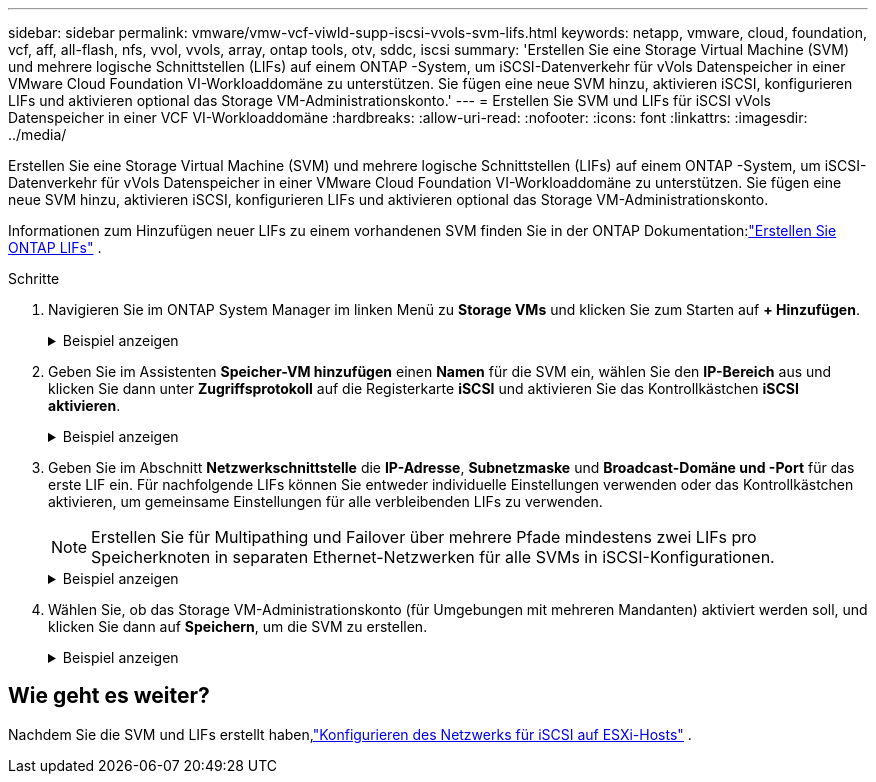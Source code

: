 ---
sidebar: sidebar 
permalink: vmware/vmw-vcf-viwld-supp-iscsi-vvols-svm-lifs.html 
keywords: netapp, vmware, cloud, foundation, vcf, aff, all-flash, nfs, vvol, vvols, array, ontap tools, otv, sddc, iscsi 
summary: 'Erstellen Sie eine Storage Virtual Machine (SVM) und mehrere logische Schnittstellen (LIFs) auf einem ONTAP -System, um iSCSI-Datenverkehr für vVols Datenspeicher in einer VMware Cloud Foundation VI-Workloaddomäne zu unterstützen.  Sie fügen eine neue SVM hinzu, aktivieren iSCSI, konfigurieren LIFs und aktivieren optional das Storage VM-Administrationskonto.' 
---
= Erstellen Sie SVM und LIFs für iSCSI vVols Datenspeicher in einer VCF VI-Workloaddomäne
:hardbreaks:
:allow-uri-read: 
:nofooter: 
:icons: font
:linkattrs: 
:imagesdir: ../media/


[role="lead"]
Erstellen Sie eine Storage Virtual Machine (SVM) und mehrere logische Schnittstellen (LIFs) auf einem ONTAP -System, um iSCSI-Datenverkehr für vVols Datenspeicher in einer VMware Cloud Foundation VI-Workloaddomäne zu unterstützen.  Sie fügen eine neue SVM hinzu, aktivieren iSCSI, konfigurieren LIFs und aktivieren optional das Storage VM-Administrationskonto.

Informationen zum Hinzufügen neuer LIFs zu einem vorhandenen SVM finden Sie in der ONTAP Dokumentation:link:https://docs.netapp.com/us-en/ontap/networking/create_a_lif.html["Erstellen Sie ONTAP LIFs"^] .

.Schritte
. Navigieren Sie im ONTAP System Manager im linken Menü zu *Storage VMs* und klicken Sie zum Starten auf *+ Hinzufügen*.
+
.Beispiel anzeigen
[%collapsible]
====
image:vmware-vcf-asa-001.png["Klicken Sie auf +Hinzufügen, um mit der Erstellung des SVM zu beginnen"]

====
. Geben Sie im Assistenten *Speicher-VM hinzufügen* einen *Namen* für die SVM ein, wählen Sie den *IP-Bereich* aus und klicken Sie dann unter *Zugriffsprotokoll* auf die Registerkarte *iSCSI* und aktivieren Sie das Kontrollkästchen *iSCSI aktivieren*.
+
.Beispiel anzeigen
[%collapsible]
====
image:vmware-vcf-asa-002.png["Assistent zum Hinzufügen von Speicher-VMs – iSCSI aktivieren"]

====
. Geben Sie im Abschnitt *Netzwerkschnittstelle* die *IP-Adresse*, *Subnetzmaske* und *Broadcast-Domäne und -Port* für das erste LIF ein. Für nachfolgende LIFs können Sie entweder individuelle Einstellungen verwenden oder das Kontrollkästchen aktivieren, um gemeinsame Einstellungen für alle verbleibenden LIFs zu verwenden.
+

NOTE: Erstellen Sie für Multipathing und Failover über mehrere Pfade mindestens zwei LIFs pro Speicherknoten in separaten Ethernet-Netzwerken für alle SVMs in iSCSI-Konfigurationen.

+
.Beispiel anzeigen
[%collapsible]
====
image:vmware-vcf-asa-003.png["Netzwerkinformationen für LIFs ausfüllen"]

====
. Wählen Sie, ob das Storage VM-Administrationskonto (für Umgebungen mit mehreren Mandanten) aktiviert werden soll, und klicken Sie dann auf *Speichern*, um die SVM zu erstellen.
+
.Beispiel anzeigen
[%collapsible]
====
image:vmware-vcf-asa-004.png["SVM-Konto aktivieren und abschließen"]

====




== Wie geht es weiter?

Nachdem Sie die SVM und LIFs erstellt haben,link:vmw-vcf-viwld-supp-iscsi-vvols-network.html["Konfigurieren des Netzwerks für iSCSI auf ESXi-Hosts"] .
